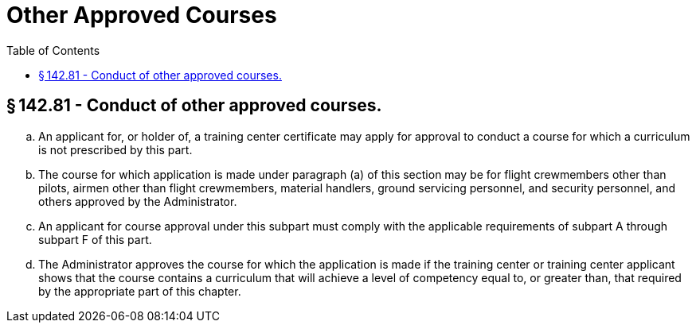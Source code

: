 # Other Approved Courses
:toc:

## § 142.81 - Conduct of other approved courses.

[loweralpha]
. An applicant for, or holder of, a training center certificate may apply for approval to conduct a course for which a curriculum is not prescribed by this part.
. The course for which application is made under paragraph (a) of this section may be for flight crewmembers other than pilots, airmen other than flight crewmembers, material handlers, ground servicing personnel, and security personnel, and others approved by the Administrator.
. An applicant for course approval under this subpart must comply with the applicable requirements of subpart A through subpart F of this part.
. The Administrator approves the course for which the application is made if the training center or training center applicant shows that the course contains a curriculum that will achieve a level of competency equal to, or greater than, that required by the appropriate part of this chapter.

